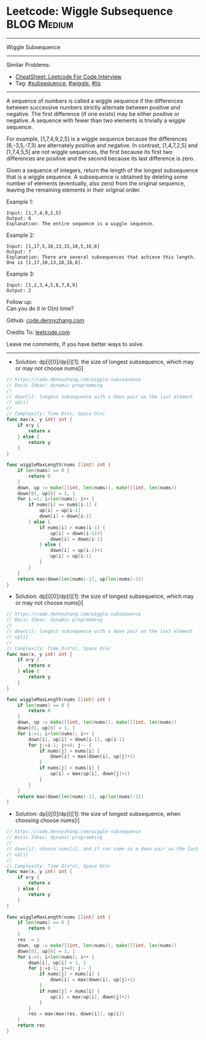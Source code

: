 * Leetcode: Wiggle Subsequence                                   :BLOG:Medium:
#+STARTUP: showeverything
#+OPTIONS: toc:nil \n:t ^:nil creator:nil d:nil
:PROPERTIES:
:type:     subsequence, wiggle, lis
:END:
---------------------------------------------------------------------
Wiggle Subsequence
---------------------------------------------------------------------
#+BEGIN_HTML
<a href="https://github.com/dennyzhang/code.dennyzhang.com/tree/master/problems/wiggle-subsequence"><img align="right" width="200" height="183" src="https://www.dennyzhang.com/wp-content/uploads/denny/watermark/github.png" /></a>
#+END_HTML
Similar Problems:
- [[https://cheatsheet.dennyzhang.com/cheatsheet-leetcode-A4][CheatSheet: Leetcode For Code Interview]]
- Tag: [[https://code.dennyzhang.com/followup-subsequence][#subsequence]], [[https://code.dennyzhang.com/followup-wiggle][#wiggle]], [[https://code.dennyzhang.com/followup-lis][#lis]]
---------------------------------------------------------------------
A sequence of numbers is called a wiggle sequence if the differences between successive numbers strictly alternate between positive and negative. The first difference (if one exists) may be either positive or negative. A sequence with fewer than two elements is trivially a wiggle sequence.

For example, [1,7,4,9,2,5] is a wiggle sequence because the differences (6,-3,5,-7,3) are alternately positive and negative. In contrast, [1,4,7,2,5] and [1,7,4,5,5] are not wiggle sequences, the first because its first two differences are positive and the second because its last difference is zero.

Given a sequence of integers, return the length of the longest subsequence that is a wiggle sequence. A subsequence is obtained by deleting some number of elements (eventually, also zero) from the original sequence, leaving the remaining elements in their original order.

Example 1:
#+BEGIN_EXAMPLE
Input: [1,7,4,9,2,5]
Output: 6
Explanation: The entire sequence is a wiggle sequence.
#+END_EXAMPLE

Example 2:
#+BEGIN_EXAMPLE
Input: [1,17,5,10,13,15,10,5,16,8]
Output: 7
Explanation: There are several subsequences that achieve this length.
One is [1,17,10,13,10,16,8].
#+END_EXAMPLE

Example 3:
#+BEGIN_EXAMPLE
Input: [1,2,3,4,5,6,7,8,9]
Output: 2
#+END_EXAMPLE

Follow up:
Can you do it in O(n) time?

Github: [[https://github.com/dennyzhang/code.dennyzhang.com/tree/master/problems/wiggle-subsequence][code.dennyzhang.com]]

Credits To: [[https://leetcode.com/problems/wiggle-subsequence/description/][leetcode.com]]

Leave me comments, if you have better ways to solve.
---------------------------------------------------------------------
- Solution: dp[i][0]/dp[i][1]: the size of longest subsequence, which may or may not choose nums[i] 

#+BEGIN_SRC go
// https://code.dennyzhang.com/wiggle-subsequence
// Basic Ideas: dynamic programming
//
// down[i]: longest subsequence with a down pair as the last element
// up[i]
//
// Complexity: Time O(n), Space O(n)
func max(x, y int) int {
    if x>y {
        return x
    } else {
        return y
    }
}

func wiggleMaxLength(nums []int) int {
    if len(nums) == 0 {
        return 0
    }
    down, up := make([]int, len(nums)), make([]int, len(nums))
    down[0], up[0] = 1, 1
    for i:=1; i<len(nums); i++ {
        if nums[i] == nums[i-1] {
            up[i] = up[i-1]
            down[i] = down[i-1]
        } else {
            if nums[i] > nums[i-1] {
                up[i] = down[i-1]+1
                down[i] = down[i-1]
            } else {
                down[i] = up[i-1]+1
                up[i] = up[i-1]
            }
        }
    }
    return max(down[len(nums)-1], up[len(nums)-1])
}
#+END_SRC

- Solution: dp[i][0]/dp[i][1]: the size of longest subsequence, which may or may not choose nums[i] 

#+BEGIN_SRC go
// https://code.dennyzhang.com/wiggle-subsequence
// Basic Ideas: dynamic programming
//
// down[i]: longest subsequence with a down pair as the last element
// up[i]
//
// Complexity: Time O(n*n), Space O(n)
func max(x, y int) int {
    if x>y {
        return x
    } else {
        return y
    }
}

func wiggleMaxLength(nums []int) int {
    if len(nums) == 0 {
        return 0
    }
    down, up := make([]int, len(nums)), make([]int, len(nums))
    down[0], up[0] = 1, 1
    for i:=1; i<len(nums); i++ {
        down[i], up[i] = down[i-1], up[i-1]
        for j:=i-1; j>=0; j-- {
            if nums[j] > nums[i] {
                down[i] = max(down[i], up[j]+1)
            }
            if nums[j] < nums[i] {
                up[i] = max(up[i], down[j]+1)
            }
        }
    }
    return max(down[len(nums)-1], up[len(nums)-1])
}
#+END_SRC

- Solution: dp[i][0]/dp[i][1]: the size of longest subsequence, when choosing choose nums[i] 

#+BEGIN_SRC go
// https://code.dennyzhang.com/wiggle-subsequence
// Basic Ideas: dynamic programming
//
// down[i]: choose nums[i], and it can come as a down pair as the last element
// up[i]
//
// Complexity: Time O(n*n), Space O(n)
func max(x, y int) int {
    if x>y {
        return x
    } else {
        return y
    }
}

func wiggleMaxLength(nums []int) int {
    if len(nums) == 0 {
        return 0
    }
    res := 1
    down, up := make([]int, len(nums)), make([]int, len(nums))
    down[0], up[0] = 1, 1
    for i:=1; i<len(nums); i++ {
        down[i], up[i] = 1, 1
        for j:=i-1; j>=0; j-- {
            if nums[j] > nums[i] {
                down[i] = max(down[i], up[j]+1)
            }
            if nums[j] < nums[i] {
                up[i] = max(up[i], down[j]+1)
            }
        }
        res = max(max(res, down[i]), up[i])
    }
    return res
}
#+END_SRC

#+BEGIN_HTML
<div style="overflow: hidden;">
<div style="float: left; padding: 5px"> <a href="https://www.linkedin.com/in/dennyzhang001"><img src="https://www.dennyzhang.com/wp-content/uploads/sns/linkedin.png" alt="linkedin" /></a></div>
<div style="float: left; padding: 5px"><a href="https://github.com/dennyzhang"><img src="https://www.dennyzhang.com/wp-content/uploads/sns/github.png" alt="github" /></a></div>
<div style="float: left; padding: 5px"><a href="https://www.dennyzhang.com/slack" target="_blank" rel="nofollow"><img src="https://www.dennyzhang.com/wp-content/uploads/sns/slack.png" alt="slack"/></a></div>
</div>
#+END_HTML
